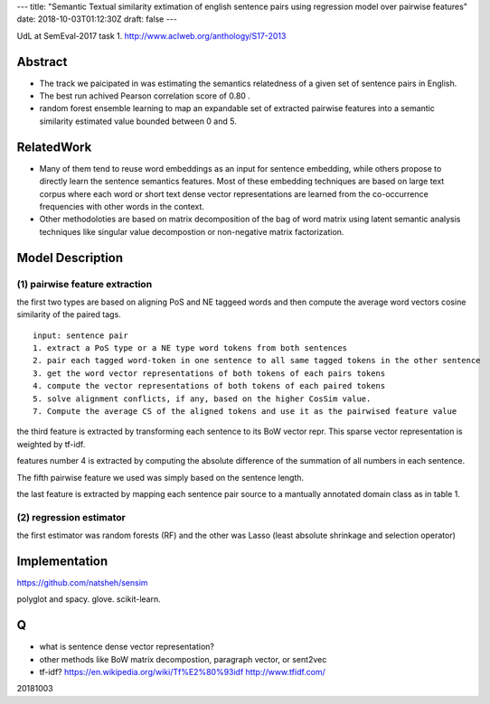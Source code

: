---
title: "Semantic Textual similarity extimation of english sentence pairs using regression model over pairwise features"
date: 2018-10-03T01:12:30Z
draft: false
---

UdL at SemEval-2017 task 1.
http://www.aclweb.org/anthology/S17-2013

Abstract
--------

* The track we paicipated in was estimating the semantics relatedness of a
  given set of sentence pairs in English.

* The best run achived Pearson correlation score of 0.80 .

* random forest ensemble learning to map an expandable set of extracted
  pairwise features into a semantic similarity estimated value bounded between
  0 and 5.

RelatedWork
-----------

* Many of them tend to reuse word embeddings as an input for sentence
  embedding, while others propose to directly learn the sentence semantics
  features. Most of these embedding techniques are based on large text corpus
  where each word or short text dense vector representations are learned from
  the co-occurrence frequencies with other words in the context.

* Other methodoloties are based on matrix decomposition of the bag of word
  matrix using latent semantic analysis techniques like singular value
  decompostion or non-negative matrix factorization.

Model Description
-------------------

(1) pairwise feature extraction
^^^^^^^^^^^^^^^^^^^^^^^^^^^^^^^^^^^^^^^^

the first two types are based on aligning PoS and NE taggeed words and then
compute the average word vectors cosine similarity of the paired tags.

::

  input: sentence pair
  1. extract a PoS type or a NE type word tokens from both sentences
  2. pair each tagged word-token in one sentence to all same tagged tokens in the other sentence
  3. get the word vector representations of both tokens of each pairs tokens
  4. compute the vector representations of both tokens of each paired tokens
  5. solve alignment conflicts, if any, based on the higher CosSim value.
  7. Compute the average CS of the aligned tokens and use it as the pairwised feature value

the third feature is extracted by transforming each sentence to its BoW vector
repr. This sparse vector representation is weighted by tf-idf.

features number 4 is extracted by computing the absolute difference of the
summation of all numbers in each sentence.

The fifth pairwise feature we used was simply based on the sentence length.

the last feature is extracted by mapping each sentence pair source to a
mantually annotated domain class as in table 1.

(2) regression estimator
^^^^^^^^^^^^^^^^^^^^^^^^^^^^^^^^^^^^^^

the first estimator was random forests (RF) and the other was Lasso (least
absolute shrinkage and selection operator)

Implementation
----------------------

https://github.com/natsheh/sensim

polyglot and spacy. glove. scikit-learn.

Q
---

* what is sentence dense vector representation?
  
* other methods like BoW matrix decompostion, paragraph vector, or sent2vec

* tf-idf? https://en.wikipedia.org/wiki/Tf%E2%80%93idf
  http://www.tfidf.com/

20181003
